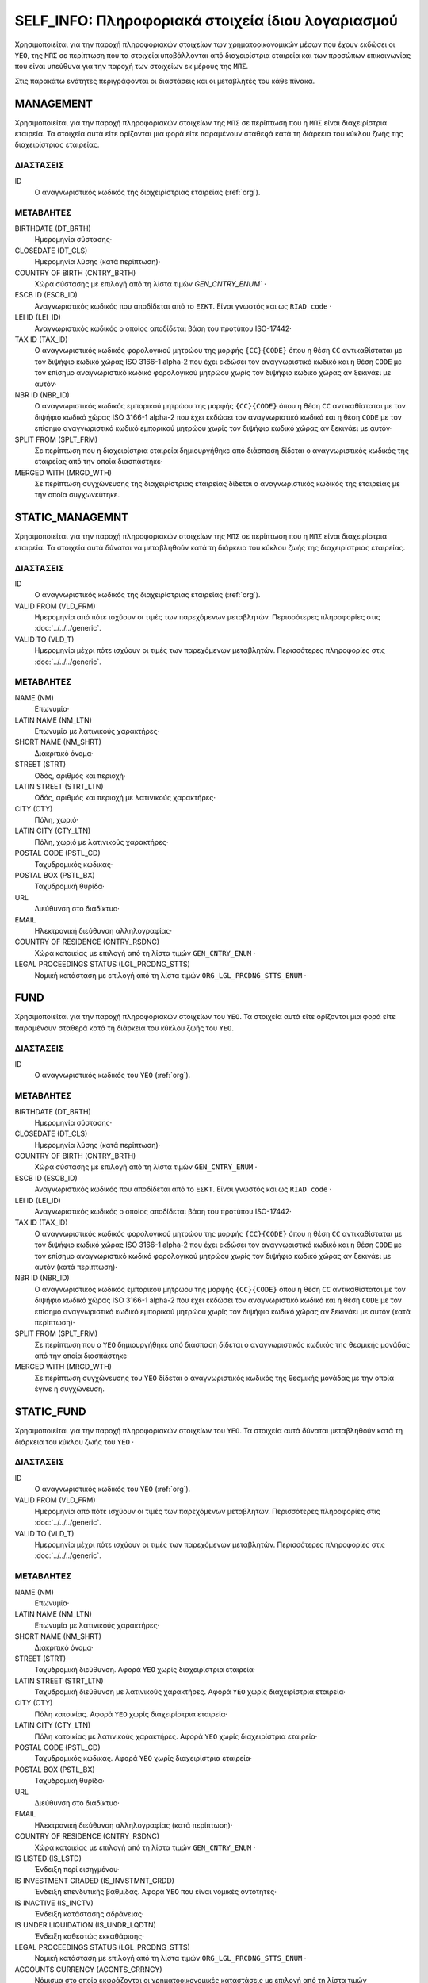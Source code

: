 SELF_INFO: Πληροφοριακά στοιχεία ίδιου λογαριασμού
==================================================

Χρησιμοποιείται για την παροχή πληροφοριακών στοιχείων των χρηματοοικονομικών
μέσων που έχουν εκδώσει οι ``ΥΕΟ``, της ``ΜΠΣ`` σε περίπτωση που τα στοιχεία
υποβάλλονται από διαχειρίστρια εταιρεία και των προσώπων επικοινωνίας που είναι
υπεύθυνα για την παροχή των στοιχείων εκ μέρους της ``ΜΠΣ``. 

Στις παρακάτω ενότητες περιγράφονται οι διαστάσεις και οι μεταβλητές του κάθε
πίνακα.

MANAGEMENT
----------

Χρησιμοποιείται για την παροχή πληροφοριακών στοιχείων της ``ΜΠΣ`` σε περίπτωση
που η ``ΜΠΣ`` είναι διαχειρίστρια εταιρεία.  Τα στοιχεία αυτά είτε ορίζονται
μια φορά είτε παραμένουν σταθεϱά κατά τη διάρκεια του κύκλου ζωής της
διαχειρίστριας εταιρείας.

ΔΙΑΣΤΑΣΕΙΣ
~~~~~~~~~~

ID
    Ο αναγνωριστικός κωδικός της διαχειρίστριας εταιρείας (:ref:`org`).

ΜΕΤΑΒΛΗΤΕΣ
~~~~~~~~~~

BIRTHDATE (DT_BRTH)
    Ημερομηνία σύστασης·

CLOSEDATE (DT_CLS)
    Ημερομηνία λύσης (κατά περίπτωση)·

COUNTRY OF BIRTH (CNTRY_BRTH)
    Χώρα σύστασης με επιλογή από τη λίστα τιμών `GEN_CNTRY_ENUM`` ·

ESCB ID (ESCB_ID)
    Αναγνωριστικός κωδικός που αποδίδεται από το ``ΕΣΚΤ``.  Είναι γνωστός και
    ως ``RIAD code`` ·

LEI ID (LEI_ID)
    Αναγνωριστικός κωδικός ο οποίος αποδίδεται βάση του προτύπου ISO-17442·

TAX ID (TAX_ID)
    Ο αναγνωριστικός κωδικός φορολογικού μητρώου της μορφής ``{CC}{CODE}`` όπου
    η θέση ``CC`` αντικαθίσταται με τον διψήφιο κωδικό χώρας ISO 3166-1 alpha-2
    που έχει εκδώσει τον αναγνωριστικό κωδικό και η θέση ``CODE`` με τον
    επίσημο αναγνωριστικό κωδικό φορολογικού μητρώου χωρίς τον διψήφιο κωδικό
    χώρας αν ξεκινάει με αυτόν·

NBR ID (NBR_ID)
    Ο αναγνωριστικός κωδικός εμπορικού μητρώου της μορφής ``{CC}{CODE}`` όπου η
    θέση ``CC`` αντικαθίσταται με τον διψήφιο κωδικό χώρας ISO 3166-1 alpha-2
    που έχει εκδώσει τον αναγνωριστικό κωδικό και η θέση ``CODE`` με τον
    επίσημο αναγνωριστικό κωδικό εμπορικού μητρώου χωρίς τον διψήφιο κωδικό
    χώρας αν ξεκινάει με αυτόν·

SPLIT FROM (SPLT_FRM)
    Σε περίπτωση που η διαχειρίστρια εταιρεία δημιουργήθηκε από διάσπαση δίδεται ο
    αναγνωριστικός κωδικός της εταιρείας από την οποία διασπάστηκε·

MERGED WITH (MRGD_WTH)
    Σε περίπτωση συγχώνευσης της διαχειρίστριας εταιρείας δίδεται ο
    αναγνωριστικός κωδικός της εταιρείας με την οποία συγχωνεύτηκε.

STATIC_MANAGEMNT
----------------

Χρησιμοποιείται για την παροχή πληροφοριακών στοιχείων της ``ΜΠΣ`` σε περίπτωση
που η ``ΜΠΣ`` είναι διαχειρίστρια εταιρεία. Τα στοιχεία αυτά δύναται να
μεταβληθούν κατά τη διάρκεια του κύκλου ζωής της διαχειρίστριας εταιρείας.

ΔΙΑΣΤΑΣΕΙΣ
~~~~~~~~~~

ID
    Ο αναγνωριστικός κωδικός της διαχειρίστριας εταιρείας (:ref:`org`).

VALID FROM (VLD_FRM)
    Ημερομηνία από πότε ισχύουν οι τιμές των παρεχόμενων μεταβλητών.
    Περισσότερες πληροφορίες στις :doc:`../../../generic`. 

VALID TO (VLD_T)
    Ημερομηνία μέχρι πότε ισχύουν οι τιμές των παρεχόμενων μεταβλητών.
    Περισσότερες πληροφορίες στις :doc:`../../../generic`. 

ΜΕΤΑΒΛΗΤΕΣ
~~~~~~~~~~

NAME (NM)
    Επωνυμία·

LATIN NAME (NM_LTN)
    Επωνυμία με λατινικούς χαρακτήρες·

SHORT NAME (NM_SHRT)
    Διακριτικό όνομα·

STREET (STRT)
    Οδός, αριθμός και περιοχή·

LATIN STREET (STRT_LTN)
    Οδός, αριθμός και περιοχή με λατινικούς χαρακτήρες·

CITY (CTY)
    Πόλη, χωριό·

LATIN CITY (CTY_LTN)
    Πόλη, χωριό με λατινικούς χαρακτήρες· 

POSTAL CODE (PSTL_CD)
    Ταχυδρομικός κώδικας·

POSTAL BOX (PSTL_BX)
    Ταχυδρομική θυρίδα·

URL
    Διεύθυνση στο διαδίκτυο·

EMAIL
    Ηλεκτρονική διεύθυνση αλληλογραφίας·

COUNTRY OF RESIDENCE (CNTRY_RSDNC)
    Χώρα κατοικίας με επιλογή από τη λίστα τιμών ``GEN_CNTRY_ENUM`` ·
    
LEGAL PROCEEDINGS STATUS (LGL_PRCDNG_STTS)
    Νομική κατάσταση με επιλογή από τη λίστα τιμών ``ORG_LGL_PRCDNG_STTS_ENUM`` ·



FUND
----

Χρησιμοποιείται για την παροχή πληροφοριακών στοιχείων του ``ΥΕΟ``.  Τα
στοιχεία αυτά είτε ορίζονται μια φορά είτε παραμένουν σταθερά κατά τη διάρκεια
του κύκλου ζωής του ``ΥΕΟ``.

ΔΙΑΣΤΑΣΕΙΣ
~~~~~~~~~~

ID
    Ο αναγνωριστικός κωδικός του ``ΥΕΟ`` (:ref:`org`).

ΜΕΤΑΒΛΗΤΕΣ
~~~~~~~~~~

BIRTHDATE (DT_BRTH)
    Ημερομηνία σύστασης·

CLOSEDATE (DT_CLS)
    Ημερομηνία λύσης (κατά περίπτωση)·

COUNTRY OF BIRTH (CNTRY_BRTH)
    Χώρα σύστασης με επιλογή από τη λίστα τιμών ``GEN_CNTRY_ENUM`` ·

ESCB ID (ESCB_ID)
    Αναγνωριστικός κωδικός που αποδίδεται από το ``ΕΣΚΤ``.  Είναι γνωστός και
    ως ``RIAD code`` ·

LEI ID (LEI_ID)
    Αναγνωριστικός κωδικός ο οποίος αποδίδεται βάση του προτύπου ISO-17442·

TAX ID (TAX_ID)
    Ο αναγνωριστικός κωδικός φορολογικού μητρώου της μορφής ``{CC}{CODE}`` όπου
    η θέση ``CC`` αντικαθίσταται με τον διψήφιο κωδικό χώρας ISO 3166-1 alpha-2
    που έχει εκδώσει τον αναγνωριστικό κωδικό και η θέση ``CODE`` με τον
    επίσημο αναγνωριστικό κωδικό φορολογικού μητρώου χωρίς τον διψήφιο κωδικό
    χώρας αν ξεκινάει με αυτόν (κατά περίπτωση)·

NBR ID (NBR_ID)
    Ο αναγνωριστικός κωδικός εμπορικού μητρώου της μορφής ``{CC}{CODE}`` όπου η
    θέση ``CC`` αντικαθίσταται με τον διψήφιο κωδικό χώρας ISO 3166-1 alpha-2
    που έχει εκδώσει τον αναγνωριστικό κωδικό και η θέση ``CODE`` με τον
    επίσημο αναγνωριστικό κωδικό εμπορικού μητρώου χωρίς τον διψήφιο κωδικό
    χώρας αν ξεκινάει με αυτόν (κατά περίπτωση)·

SPLIT FROM (SPLT_FRM)
    Σε περίπτωση που ο ``ΥΕΟ`` δημιουργήθηκε από διάσπαση δίδεται ο
    αναγνωριστικός κωδικός της θεσμικής μονάδας από την οποία διασπάστηκε·

MERGED WITH (MRGD_WTH)
    Σε περίπτωση συγχώνευσης του ``ΥΕΟ`` δίδεται ο αναγνωριστικός κωδικός της
    θεσμικής μονάδας με την οποία έγινε η συγχώνευση.


STATIC_FUND
-----------

Χρησιμοποιείται για την παροχή πληροφοριακών στοιχείων του ``ΥΕΟ``. Τα στοιχεία
αυτά δύναται μεταβληθούν κατά τη διάρκεια του κύκλου ζωής του ``ΥΕΟ`` ·

ΔΙΑΣΤΑΣΕΙΣ
~~~~~~~~~~

ID
    Ο αναγνωριστικός κωδικός του ``ΥΕΟ`` (:ref:`org`).

VALID FROM (VLD_FRM)
    Ημερομηνία από πότε ισχύουν οι τιμές των παρεχόμενων μεταβλητών.
    Περισσότερες πληροφορίες στις :doc:`../../../generic`. 

VALID TO (VLD_T)
    Ημερομηνία μέχρι πότε ισχύουν οι τιμές των παρεχόμενων μεταβλητών.
    Περισσότερες πληροφορίες στις :doc:`../../../generic`. 

ΜΕΤΑΒΛΗΤΕΣ
~~~~~~~~~~

NAME (NM)
    Επωνυμία·

LATIN NAME (NM_LTN)
    Επωνυμία με λατινικούς χαρακτήρες·

SHORT NAME (NM_SHRT)
    Διακριτικό όνομα·

STREET (STRT)
    Ταχυδρομική διεύθυνση.  Αφορά ``ΥΕΟ`` χωρίς διαχειρίστρια εταιρεία·

LATIN STREET (STRT_LTN)
    Ταχυδρομική διεύθυνση με λατινικούς χαρακτήρες.  Αφορά ``ΥΕΟ`` χωρίς 
    διαχειρίστρια εταιρεία·

CITY (CTY)
    Πόλη κατοικίας.  Αφορά ``ΥΕΟ`` χωρίς διαχειρίστρια εταιρεία·

LATIN CITY (CTY_LTN)
    Πόλη κατοικίας με λατινικούς χαρακτήρες.  Αφορά ``ΥΕΟ`` χωρίς διαχειρίστρια
    εταιρεία·

POSTAL CODE (PSTL_CD)
    Ταχυδρομικός κώδικας.  Αφορά ``ΥΕΟ`` χωρίς διαχειρίστρια εταιρεία·

POSTAL BOX (PSTL_BX)
    Ταχυδρομική θυρίδα·

URL
    Διεύθυνση στο διαδίκτυο·

EMAIL
    Ηλεκτρονική διεύθυνση αλληλογραφίας (κατά περίπτωση)·

COUNTRY OF RESIDENCE (CNTRY_RSDNC)
    Χώρα κατοικίας με επιλογή από τη λίστα τιμών ``GEN_CNTRY_ENUM`` ·

IS LISTED (IS_LSTD)
    Ένδειξη περί εισηγμένου·

IS INVESTMENT GRADED (IS_INVSTMNT_GRDD)
    Ένδειξη επενδυτικής βαθμίδας.  Αφορά ``ΥΕΟ`` που είναι νομικές
    οντότητες·

IS INACTIVE (IS_INCTV)
    Ένδειξη κατάστασης αδράνειας·

IS UNDER LIQUIDATION (IS_UNDR_LQDTN)
    Ένδειξη καθεστώς εκκαθάρισης·
    
LEGAL PROCEEDINGS STATUS (LGL_PRCDNG_STTS)
    Νομική κατάσταση με επιλογή από τη λίστα τιμών ``ORG_LGL_PRCDNG_STTS_ENUM`` ·

ACCOUNTS CURRENCY (ACCNTS_CRRNCY)
    Νόμισμα στο οποίο εκφράζονται οι χρηματοοικονομικές καταστάσεις με επιλογή
    από τη λίστα τιμών ``GEN_CRRNCY_ENUM`` ·

INSTITUTIONAL SECTOR CONTROL (INSTTTNL_SCTR_CNTRL)
    Είδος θεσμικού ελέγχου με επιλογή από τη λίστα τιμών
    ``ORG_INSTTTNL_SCTR_CNTRL_ENUM`` που προκύπτει από το Κεφάλαιο 2 του
    ESA2010·
    
SIZE (SZ)
    Μέγεθος με επιλογή από τη λίστα τιμών ``ORG_SZ_ENUM`` σύμφωνα με το ``Annex
    to Commission Recommendation 2033/361/EC`` ·  Αφορά νομικές οντότητες.
        
LEGAL FORM (LGL_FRM)
    Νομική μορφή με επιλογή από τη λίστα τιμών ``ORG_LGL_FRM_ENUM`` ·

TYPE OF SUPERVISION (TYP_SPRVSN)
    Είδος εποπτείας με επιλογή από τη λίστα τιμών ``ORG_SPRVSN_TYP_ENUM`` ·

.. _fscurrency:

MANAGED BY (MNGD_BY)
    Αναγνωριστικός κωδικός διαχειρίστριας εταιρείας (κατά περίπτωση) (:ref:`org`)·

UNDER UMBRELLA BY (UNDR_UMBRLL_BY)
    Αναγνωριστικός κωδικός οντότητας τύπου μανδύα (umbrella fund) στο οποίο
    περιλαμβάνεται ο ``ΥΕΟ`` (κατά περίπτωση), (:ref:`org`)·

TYPE (TYP)
    Είδος επενδυτικού οργανισμού με επιλογή από τη λίστα τιμών ``FND_TYP_ENUM`` ·

INVESTMENT POLICY (INVSTMNT_PLCY)
    Επενδυτική πολιτική με επιλογή από τη λίστα τιμών ``FND_INVSTMNT_PLCY_ENUM`` ·

SUBTYPE (SBTYP)
    Υποείδος με επιλογή από τη λίστα τιμών ``FND_SBTYP_ENUM`` ·

DISTRIBUTION TYPE (DSTRBTN_TYP)
    Μερισματική πολιτική με επιλογή από τη λίστα τιμών
    ``FND_DSTRBTN_TYP_ENUM`` ·

INVESTOR TYPE (INVSTR_TYP)
    Είδος μετόχων/μεριδιούχων με επιλογή από τη λίστα τιμών
    ``FND_INVSTR_TYP_ENUM`` ·

GREEN TYPE (GRN_TYP)
    Πράσινη κατηγορία με επιλογή από τη λίστα τιμών ``FND_GRN_ENUM`` (κατά
    περίπτωση)·

STRATEGY (STRTGY)
    Επενδυτική στρατηγική με επιλογή από τη λίστα τιμών ``FND_STRTGY_ENUM`` ·
    

GEOGRAPHICAL FOCUS (GGPHCL_FCS)
    Γεωγραφική περιοχή της πλειοψηφίας των περιουσιακών στοιχείων με βάση την
    αξίας τους με επιλογή από τη λίστα τιμών ``FND_GGRPHCL_FCS_ENUM`` ·

BOND FUND FOCUS (BND_FCS)
    Κλαδική εστίαση χαρτοφυλακίου με επιλογή από τη λίστα τιμών
    ``FND_BND_FCS_ENUM``.  Αφορά ομολογιακούς ``ΥΕΟ`` ·

BOND FUND GRADE (BND_GRD)
    Επενδυτική βαθμίδα των περιουσιακών στοιχείων με επιλογή από τη λίστα
    τιμών ``FND_BND_GRD_ENUM``.  Αφορά ομολογιακούς ``ΥΕΟ`` ·

REAL ESTATE FUND TYPE (RL_ESTT_TYP)
    Είδος χαρτοφυλακίου ακίνητης περιουσίας με επιλογή από τη λίστα τιμών
    ``FND_RL_ESTT_TYP_ENUM``.  Αφορά ``ΥΕΟ`` ακίνητης περιουσίας·

IS FUND OF FUND (IS_FOF)
    Ένδειξη περί επενδύσεων κυρίως σε άλλους ``ΕΟ`` ·

IS EXCHANGE TRADED FUND (IS_ETF)
    Ένδειξη περί διαπραγματεύσιμο αμοιβαίου κεφαλαίου όπως ορίζεται στην Κατευθυντήρια Γραμμή ΕΚΤ/2014/5 ·

IS PRIVATE EQUITY FUND (IS_PEF)
    Ένδειξη ότι πρόκειται για ιδιωτικό επενδυτικό κεφάλαιο όπως ορίζεται στις
    Κατευθυντήρια Γραμμή ΕΚΤ/2014/5·

DEBT
----

Χρησιμοποιείται για την παροχή πληροφοριακών στοιχείων χρεογράφων που έχει
εκδώσει ο ``ΥΕΟ``. Τα στοιχεία αυτά είτε ορίζονται μια φορά είτε παραμένουν
σταθεϱά κατά τη διάρκεια του κύκλου ζωής του χρεογράφου. 

ΔΙΑΣΤΑΣΕΙΣ
~~~~~~~~~~

ID
    Ο αναγνωριστικός κωδικός του χρέογραφου που έχει εκδόσει ο ``ΥΕΟ`` (:ref:`dbt`).

ΜΕΤΑΒΛΗΤΕΣ
~~~~~~~~~~

.. _self_debt_birth:

BIRTHDATE (DT_BRTH)
    Ημερομηνία έκδοσης·

.. _self_debt_close:

CLOSEDATE (DT_CLS)
    Ημερομηνία λήξης/ολικής εξόφλησης (κατά περίπτωση)·

ORIGINAL MATURITY (ORGNL_MTRTY)
    Αρχική ημερομηνία λήξης/ολικής εξόφλησης (κατά περίπτωση)·

ISIN ID (ISIN_ID)
    Αναγνωριστικός κωδικός του χρεογράφου ο οποίος αποδίδεται με
    βάση το πρότυπο ISO-6166·

INTERNAL ID (INTRNL_ID)
    Εσωτερικός αναγνωριστικός κωδικός της μορφής ``{UID}_{CODE}`` όπου η θέση
    ``CODE`` αντικαθίσταται με τον εσωτερικό κωδικό που η ``ΜΠΣ`` έχει αποδώσει
    στο χρεόγραφο·

.. _sidbtcurrency:

CURRENCY (CRRNCY)
    Το νόμισμα συναλλαγής με επιλογή από τη λίστα τιμών ``GEN_CRRNCY_ENUM`` ·

ISSUE PRICE (ISS_PRC)
    Τιμή έκδοσης εκφραζόμενη ως ποσοστό της ονομαστικής τιμής του·

REDEMPTION PRICE (RDMPTN_PRC)
    Τιμή τελικής εξόφλησης εκφραζόμενη ως ποσοστό της ονομαστικής αξίας του·

MARKET (MRKT)
    Η χρηματιστηριακή αγορά διαπραγμάτευσης με επιλογή από τη λίστα τιμών
    ``GEN_MRKT_ENUM`` που προκύπτει από το πρότυπο ISO-10383·

ACCRUAL STARTDATE (ACCRL_STRTDT)
    Αρχική ημερομηνία συσσώρευσης τοκομεριδίου.  Σε περίπτωση χρεογράφου δίχως 
    τοκομερίδια συμπληρώνεται η τιμή της μεταβλητής self_debt_birth_ ·

PRIMARY CLASS (PRMRY_CLSS)
    Κατηγοριοποίηση με επιλογή από τη λίστα τιμών ``DBT_PRMRY_ENUM`` ·

GUARANTEE LEVEL (GRNT_LVL)
    Επίπεδο εγγύησης με επιλογή από τη λίστα τιμών ``DBT_GRNT_LVL_ENUM`` ·
    
RANK LEVEL (RNK_LVL)
    Ταξινόμηση με επιλογή από τη λίστα τιμών ``DBT_RNK_LVL_ENUM`` ·

SECURITY LEVEL (SCRTY_LVL)
    Επίπεδο ασφάλειας με επιλογή από τη λίστα τιμών ``DBT_SCRTY_LVL_ENUM`` ·

IS SECURITIZATION (IS_SCRTZTN)
    Ένδειξη τιτλοποίησης όπως ορίζεται στην Κατευθυντήρια Γραμμή ΕΚΤ/2015/15·

SECURITIZATION TYPE (SCRTZTN_TYP)
    Είδος τιτλοποίησης με επιλογή από τη λίστα τιμών ``DBT_SCRTZTN_TYP_ENUM`` ·

IS COVERED (IS_CVRD)
    Ένδειξη καλυμμένης ομολογίας όπως ορίζεται στην
    Κατευθυντήρια Γραμμή ΕΚΤ/2014/60·

COVERED TYPE (CVRD_TYP)
    Είδος καλυμμένης ομολογίας με επιλογή από τη λίστα τιμών ``DBT_CVRD_TYP_ENUM`` ·

COUPON TYPE (CPN_TYP)
    Είδος τοκομεριδίου με επιλογή από τη λίστα τιμών ``DBT_CPN_TYP_ENUM`` ·

COUPON CURRENCY (CPN_CRRNCY)
    Νόμισμα πληρωμής των τοκομεριδίων με επιλογή από τη λίστα τιμών ``GEN_CRRNCY_ENUM`` ·

COUPON FREQUENCY (CPN_FRQNCY)
    Συχνότητα πληρωμής τοκομεριδίου με επιλογή από τη λίστα τιμών ``DBT_CPN_FRQNCY_ENUM`` ·

COUPON RATE SPREAD (CPN_SPRD)
    Περιθώριο επιτοκίου για ομόλογα με κυμαινόμενα τοκομερίδια εκφραζόμενο
    σε μονάδες βάσης (basis points) ·

COUPON RATE MULTIPLIER (CPN_MLTPLR)
    Πολλαπλασιαστής επιτοκίου για ομόλογα με κυμαινόμενα τοκομερίδια.  Για
    παράδειγμα ένα κυμαινόμενο τοκομερίδιο με επιτόκιο 3 φορές το εξαμηνιαίο
    EURIBOR συν 20 μονάδες βάσης ο πολλαπλασιαστής είναι ο 3·

COUPON RATE CAP (CPN_CP)
    Μέγιστη τιμή του κυμαινόμενου τοκομεριδίου·

COUPON RATE FLOOR (CPN_FLR)
    Ελάχιστη τιμή του κυμαινόμενου τοκομεριδίου·

FIRST COUPON DATE (FRST_CPN_DT)
    Ημερομηνία πληρωμής του πρώτου τοκομεριδίου·

LAST COUPON DATE (LST_CPN_DT)
    Ημερομηνία πληρωμής του τελικού τοκομεριδίου·

UNDERLYING INSTRUMENT (UNDRLYNG)
    Αναγνωριστικός κωδικός χρεογράφου από το οποίο προκύπτει το κυμαινόμενο
    τοκομερίδιο (:ref:`dbt`)·

MINIMUM LEVEL OF INVESTMENT (MNMM_INVSTMNT)
    Ελάχιστο ονομαστικό ποσό επένδυσης εκφραζόμενο στο νόμισμα συναλλαγής του χρεογράφου·

IS PRIVATE PLACEMENT (PRVT)
    Ένδειξη περί ιδιωτικής τοποθέτησης·

RESTRUCTURED TO (RSTRCTRD_T)
    Σε περίπτωση αναδιάρθρωσης σε νέο χρεόγραφο συμπληρώνεται ο αναγνωριστικός
    κωδικός του νέου χρεογράφου καθώς και η self_debt_close_ με την ημερομηνία
    αναδιάρθρωσης·

RESTRUCTURED FROM (RSTRCTRD_FRM)
    Σε περίπτωση που το χρεόγραφο προήλθε από αναδιάρθρωση δανείου
    συμπληρώνεται ο αναγνωριστικός κωδικός του δανείου από το οποίο προήλθε το
    χρεόγραφο·


STATIC_DEBT
-----------

Χρησιμοποιείται για την παροχή πληροφοριακών στοιχείων των χρεογράφων που
έχει εκδώσει ο ``ΥΕΟ``. Τα στοιχεία αυτά δύναται να μεταβληθούν κατά τη
διάρκεια του κύκλου ζωής του χρεογράφου.

ΔΙΑΣΤΑΣΕΙΣ
~~~~~~~~~~

ID
    Ο αναγνωριστικός κωδικός του χρεογράφου που έχει εκδώσει ο ``ΥΕΟ`` (:ref:`shr`).

VALID FROM (VLD_FRM)
    Ημερομηνία από πότε ισχύουν οι τιμές των παρεχόμενων μεταβλητών.
    Περισσότερες πληροφορίες στις :doc:`../../../generic`. 

VALID TO (VLD_T)
    Ημερομηνία μέχρι πότε ισχύουν οι τιμές των παρεχόμενων μεταβλητών.
    Περισσότερες πληροφορίες στις :doc:`../../../generic`. 

ΜΕΤΑΒΛΗΤΕΣ
~~~~~~~~~~

NAME (NM)
    Ονομασία·

LATIN NAME (NM_LTN)
    Ονομασία με λατινικούς χαρακτήρες·

SHORT NAME (NM_SHRT)
    Διακριτικός τίτλος·

STATUS (STTS)
    Κατάσταση με επιλογή από τη λίστα τιμών ``DBT_STTS_ENUM`` ·
    
MATURITY DATE (MTRTY_DT)
    Ημερομηνία λήξης ή εξόφλησης (κατά περίπτωση).  Είναι δυνατό αυτή η
    ημερομηνία να τροποποιηθεί κατά τη διάρκεια του κύκλου ζωής του χρεογράφου.
    Σε αυτή τη περίπτωση αναθεωρείται η τιμή της self_debt_close_ ·

ISSUED BY (ISSD_BY)
    Αναγνωριστικός κωδικός του εκδότη· 

CFI
    Κατηγοριοποίηση με βάση το πρότυπο ISO-10962·




SHARE
-----

Χρησιμοποιείται για την παροχή πληροφοριακών στοιχείων των μετοχών/μεριδίων που
έχει εκδώσει ο ``ΥΕΟ``. Τα στοιχεία αυτά είτε ορίζονται μια φορά είτε
παραμένουν σταθεϱά κατά τη διάρκεια του κύκλου ζωής της μετοχής/μεριδίου.

ΔΙΑΣΤΑΣΕΙΣ
~~~~~~~~~~

ID
    Ο αναγνωριστικός κωδικός του συμμετοχικού τίτλου που έχει εκδώσει ο ``ΥΕΟ`` (:ref:`shr`).

ΜΕΤΑΒΛΗΤΕΣ
~~~~~~~~~~

BIRTHDATE (DT_BRTH)
    Ημερομηνία έκδοσης/ενεργοποίησης/αρχικοποίησης·

.. _sishareclose:
    
CLOSEDATE (DT_CLS)
    Ημερομηνία λήξης (κατά περίπτωση)·

ISIN ID (ISIN_ID)
    Αναγνωριστικός κωδικός ο οποίος αποδίδεται με βάση το πρότυπο ISO-6166· 

INTERNAL ID (INTRNL_ID)
    Εσωτερικός αναγνωριστικός κωδικός της μορφής ``{UID}_{CODE}`` όπου η θέση
    ``CODE`` αντικαθίσταται με τον εσωτερικό κωδικό που η ``ΜΠΣ`` έχει αποδώσει
    στη μετοχή/μερίδιο·

.. _sishrcurrency:

CURRENCY (CRRNCY)
    Το νόμισμα συναλλαγής με επιλογή από τη λίστα τιμών ``GEN_CRRNCY_ENUM`` ·

MARKET (MRKT)
    Η χρηματιστηριακή αγορά διαπραγμάτευσης με επιλογή από τη λίστα τιμών
    ``GEN_MRKT_ENUM`` που προκύπτει από το πρότυπο ISO-10383·

RESTRUCTURED TO (RESTRUCTURED_TO)
    Σε περίπτωση αναδιάρθρωσης σε νέα μετοχή/μερίδιο συμπληρώνεται ο
    αναγνωριστικός κωδικός της νέας μετοχής/μεριδίου καθώς και η sishareclose_
    με την ημερομηνία αναδιάρθρωσης. 
    

STATIC_SHARE
------------

Χρησιμοποιείται για την παροχή πληροφοριακών στοιχείων των μετοχών/μεριδίων που
έχει εκδώσει ο ``ΥΕΟ``. Τα στοιχεία αυτά δύναται να μεταβληθούν κατά τη
διάρκεια του κύκλου ζωής της μετοχής/μεριδίου.

ΔΙΑΣΤΑΣΕΙΣ
~~~~~~~~~~

ID
    Ο αναγνωριστικός κωδικός του συμμετοχικού τίτλου που έχει εκδόσει ο ``ΥΕΟ`` (:ref:`shr`).

VALID FROM (VLD_FRM)
    Ημερομηνία από πότε ισχύουν οι τιμές των παρεχόμενων μεταβλητών.
    Περισσότερες πληροφορίες στις :doc:`../../../generic`. 

VALID TO (VLD_T)
    Ημερομηνία μέχρι πότε ισχύουν οι τιμές των παρεχόμενων μεταβλητών.
    Περισσότερες πληροφορίες στις :doc:`../../../generic`. 

ΜΕΤΑΒΛΗΤΕΣ
~~~~~~~~~~

NAME (NM)
    Ονομασία·

LATIN NAME (NM_LTN)
    Ονομασία με λατινικούς χαρακτήρες·

SHORT NAME (NM_SHRT)
    Διακριτικός τίτλος·

ISSUED BY (ISSD_BY)
    Αναγνωριστικός κωδικός του εκδότη (:ref:`org`)·

NOMINAL_PRICE (NMNL_PRC)
    Ονομαστική τιμή·

CFI
    Κατηγοριοποίηση με βάση το πρότυπο ISO-10962·

REDEMPTION FREQUENCY (RDMPTN_FRQNCY)
    Συχνότητα εξαγοράς με επιλογή από τη λίστα τιμών ``SHR_FND_RDMPTN_FRQNCY_ENUM`` ·

MINIMUM AMOUNT (MNMM_AMNT)
    Ελάχιστο ποσό συμμετοχής (κατά περίπτωση)·



CONTACT
-------

Χρησιμοποιείται για την παροχή πληροφοριακών στοιχείων των προσώπων
επικοινωνίας που παρέχουν στοιχεία εκ μέρους της ``ΜΠΣ``.

ΔΙΑΣΤΑΣΕΙΣ
~~~~~~~~~~

ID
    Ο αναγνωριστικός κωδικός του προσώπου επικοινωνίας (:ref:`psn`).

ΜΕΤΑΒΛΗΤΕΣ
~~~~~~~~~~

EMAIL
    Διεύθυνση ηλεκτρονικού ταχυδρομείου (email)·

FIRST NAME (FRST)
    Όνομα·

SALUTATION OF FIRST NAME (FRST_SLTTN)
    Προσφώνηση ονόματος·

LAST NAME (LST)
    Επώνυμο· 

SALUTATION OF LAST NAME (LST_SLTTN)
    Προσφώνηση επωνύμου·

GENDER (GNDR)
    Φύλλο με επιλογή από τη λίστα τιμών ``GEN_GNDR_ENUM`` ·

PHONE (PHN)
    Τηλέφωνο επικοινωνίας·
    

CONTACT_TO_RA
-------------

Χρησιμοποιείται για την παροχή πληροφοριακών στοιχείων σε σχέση με την
εργασιακή σχέση μεταξύ του προσώπου επικοινωνίας και της ``ΜΠΣ`` ·

ΔΙΑΣΤΑΣΕΙΣ
~~~~~~~~~~

LID
    Ο αναγνωριστικός κωδικός του προσώπου επικοινωνίας (:ref:`psn`).

RID
    Ο αναγνωριστικός κωδικός της ``ΜΠΣ`` (:ref:`org`).

VALID FROM (VLD_FRM)
    Ημερομηνία από πότε ισχύουν οι τιμές των παρεχόμενων μεταβλητών.
    Περισσότερες πληροφορίες στις :doc:`../../../generic`. 

VALID TO (VLD_T)
    Ημερομηνία μέχρι πότε ισχύουν οι τιμές των παρεχόμενων μεταβλητών.
    Περισσότερες πληροφορίες στις :doc:`../../../generic`. 

ΜΕΤΑΒΛΗΤΕΣ
~~~~~~~~~~

ASSOCIATED_WITH (ASSCTD_WTH)
    Ένδειξη περί εργασιακής σχέσης·

IS EMPLOYEE OF (IS_EMPLY_OF)
    Ένδειξη περί μισθωτού εργαζόμενου·

IS CONTRACTOR OF (IS_CNTRCTR_OF)
    Ένδειξη περί εξωτερικού συνεργάτη.

WORKS FOR (WRKS_FR)
    Διεύθυνση στην ``ΜΠΣ`` με την οποία σχετίζεται το πρόσωπο επικοινωνίας

RESPONSIBLE FOR IFDAT (RSPNSBL_FR_IFDAT)
    Υπεύθυνος για τα στοιχεία ``IFDAT`` της ``ΜΠΣ``.
